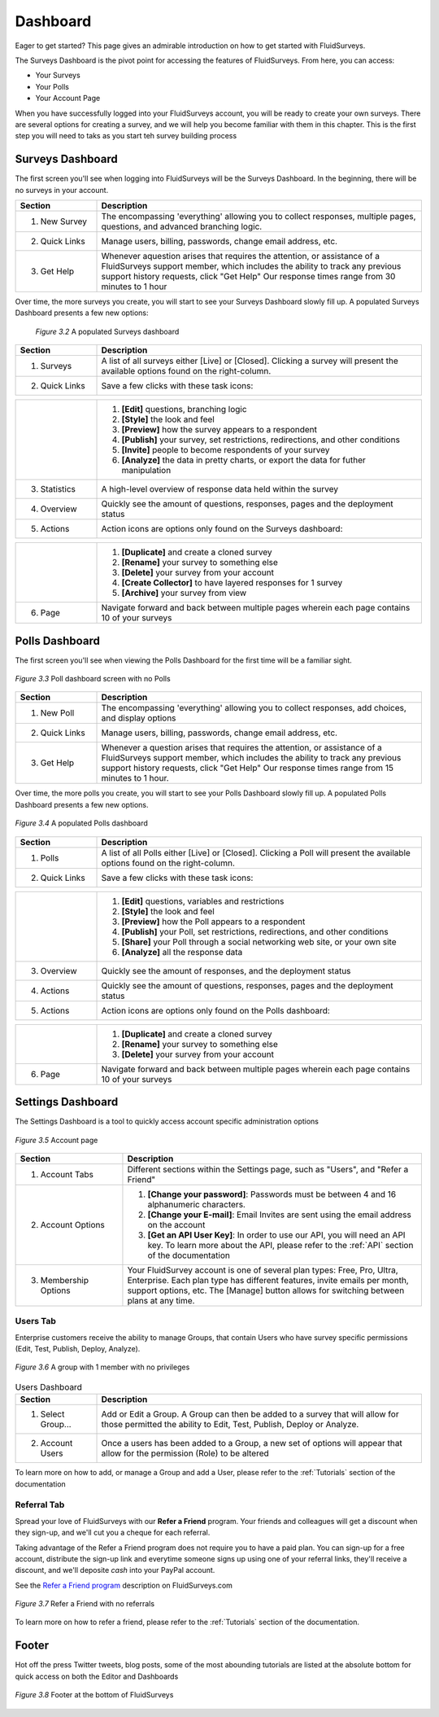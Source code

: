 .. _Dashboard:

Dashboard
=========

Eager to get started? This page gives an admirable introduction on how to get started with FluidSurveys.

The Surveys Dashboard is the pivot point for accessing the features of FluidSurveys. From here, you can access:

* Your Surveys
* Your Polls
* Your Account Page

When you have successfully logged into your FluidSurveys account, you will be ready to create your own surveys. There are several options for creating a survey, and we will help you become familiar with them in this chapter. This is the first step you will need to taks as you start teh survey building process

Surveys Dashboard
-----------------

The first screen you'll see when logging into FluidSurveys will be the Surveys Dashboard. In the beginning, there will be no surveys in your account.

.. image:: ../../resources/dashboard/surveys_dashboard_blank.png
	:align: center
	:class: screenshot
	:alt: Blank Dashboard
	:scale: 70%

	*Figure 3.1* Survey dashboard screen with no Surveys

.. list-table:: 
   :widths: 20 80
   :header-rows: 1

   * - Section
     - Description
   * - 1. New Survey
     - The encompassing 'everything' allowing you to collect responses, multiple pages, questions, and advanced branching logic. 
   * - 2. Quick Links
     - Manage users, billing, passwords, change email address, etc.     
   * - 3. Get Help
     - Whenever aquestion arises that requires the attention, or assistance of a FluidSurveys support member, which includes the 
       ability to track any previous support history requests, click "Get Help" Our response times range from 30 minutes to 1 hour

Over time, the more surveys you create, you will start to see your Surveys Dashboard slowly fill up. A populated Surveys Dashboard presents a few new options:  

 .. figure:: ../../resources/dashboard/populated_survey_list.png
	:align: center
	:class: screenshot
	:alt: Populated Survey Dashboard
	:scale: 70%

	*Figure 3.2* A populated Surveys dashboard

.. list-table:: 
	:widths: 20 80
	:header-rows: 1

	* - Section
	  - Description
	* - 1. Surveys
	  - A list of all surveys either [Live] or [Closed]. Clicking a survey will present the available options found on the right-column.
	* - 2. Quick Links
	  - Save a few clicks with these task icons:

.. image:: ../../resources/dashboard/survey_buttons.png
	:align: center
	:class: screenshot
	:alt: Task Icons
	:scale: 70%

.. list-table::
	:widths: 20 80
	:header-rows: 0

	* - 
	  -
		1. **[Edit]** questions, branching logic
		2. **[Style]** the look and feel
		3. **[Preview]** how the survey appears to a respondent
		4. **[Publish]** your survey, set restrictions, redirections, and other conditions
		5. **[Invite]** people to become respondents of your survey
		6. **[Analyze]** the data in pretty charts, or export the data for futher manipulation
	* - 3. Statistics
	  - A high-level overview of response data held within the survey
	* - 4. Overview
	  - Quickly see the amount of questions, responses, pages and the deployment status
	* - 5. Actions
	  - Action icons are options only found on the Surveys dashboard:

.. image:: ../../resources/dashboard/more_actions_buttons.png
	:align: center
	:class: screenshot
	:alt: Task Icons
	:scale: 70%

.. list-table::
	:widths: 20 80
	:header-rows: 0

	* - 
	  - 
	  	1. **[Duplicate]** and create a cloned survey
	  	2. **[Rename]** your survey to something else
		3. **[Delete]** your survey from your account
		4. **[Create Collector]** to have layered responses for 1 survey
		5. **[Archive]** your survey from view
	* - 6. Page
	  - Navigate forward and back between multiple pages wherein each page contains 10 of your surveys

Polls Dashboard
---------------

The first screen you'll see when viewing the Polls Dashboard for the first time will be a familiar sight.

.. figure:: ../../resources/dashboard/polls_dashboard_blank.png
	:align: center
	:alt: Blank Polls Dashboard
	:class: screenshot
	:scale: 70%

	*Figure 3.3* Poll dashboard screen with no Polls

.. list-table:: 
   :widths: 20 80
   :header-rows: 1

   * - Section
     - Description
   * - 1. New Poll
     - The encompassing 'everything' allowing you to collect responses, add choices, and display options 
   * - 2. Quick Links
     - Manage users, billing, passwords, change email address, etc.
   * - 3. Get Help
     - Whenever a question arises that requires the attention, or assistance of a FluidSurveys support member, which includes the ability to track any previous support history requests, click "Get Help" Our response times range from 15 minutes to 1 hour.

Over time, the more polls you create, you will start to see your Polls Dashboard slowly fill up. A populated Polls Dashboard presents a few new options.

.. figure:: ../../resources/dashboard/populated_poll_list.png
	:align: center
	:alt: Populated Polls Dashboard
	:class: screenshot
	:scale: 70%

	*Figure 3.4* A populated Polls dashboard

.. list-table:: 
	:widths: 20 80
	:header-rows: 1

	* - Section
	  - Description
	* - 1. Polls
	  - A list of all Polls either [Live] or [Closed]. Clicking a Poll will present the available options found on the right-column. 
	* - 2. Quick Links
	  - Save a few clicks with these task icons:

.. image:: ../../resources/dashboard/poll_buttons.png
	:scale: 70%
	:align: center
	:class: screenshot
	:alt: Poll Task Icons Quick Links

.. list-table::
	:widths: 20 80
	:header-rows: 0

	* - 
	  -
		1. **[Edit]** questions, variables and restrictions
		2. **[Style]** the look and feel
		3. **[Preview]** how the Poll appears to a respondent
		4. **[Publish]** your Poll, set restrictions, redirections, and other conditions
		5. **[Share]** your Poll through a social networking web site, or your own site
		6. **[Analyze]** all the response data
	* - 3. Overview
	  - Quickly see the amount of responses, and the deployment status
	* - 4. Actions
	  - Quickly see the amount of questions, responses, pages and the deployment status
	* - 5. Actions
	  - Action icons are options only found on the Polls dashboard:

.. image:: ../../resources/dashboard/more_actions_buttons_polls.png
	:align: center
	:class: screenshot
	:alt: Task Icons
	:scale: 70%

.. list-table::
	:widths: 20 80
	:header-rows: 0

	* - 
	  - 
	  	1. **[Duplicate]** and create a cloned survey
	  	2. **[Rename]** your survey to something else
		3. **[Delete]** your survey from your account
	* - 6. Page
	  - Navigate forward and back between multiple pages wherein each page contains 10 of your surveys

Settings Dashboard
------------------

The Settings Dashboard is a tool to quickly access account specific administration options

.. figure:: ../../resources/dashboard/settings_dashboard_blank.png
	:align: center
	:alt: Settings Dashboard
	:class: screenshot
	:scale: 70%

	*Figure 3.5* Account page


.. list-table::
	:widths: 28 78
	:header-rows: 1

	* - Section
	  - Description
	* - 1. Account Tabs
	  - Different sections within the Settings page, such as "Users", and "Refer a Friend"
	* - 2. Account Options
	  - 
	  	1. **[Change your password]**: Passwords must be between 4 and 16 alphanumeric characters.
	  	2. **[Change your E-mail]**: Email Invites are sent using the email address on the account
		3. **[Get an API User Key]**: In order to use our API, you will need an API key. To learn more about the API, please refer to the :ref:`API` section of the documentation
	* - 3. Membership Options
	  - Your FluidSurvey account is one of several plan types: Free, Pro, Ultra, Enterprise. Each plan type has different features, invite emails per month, support options, etc. The [Manage] button allows for switching between plans at any time. 

Users Tab
^^^^^^^^^

Enterprise customers receive the ability to manage Groups, that contain Users who have survey specific permissions (Edit, Test, Publish, Deploy, Analyze). 

.. figure:: ../../resources/dashboard/settings_dashboard_users.png
	:align: center
	:alt: Users Dashboard
	:class: screenshot
	:scale: 70%

	*Figure 3.6* A group with 1 member with no privileges


.. list-table:: Users Dashboard
   :widths: 20 80
   :header-rows: 1

   * - Section
     - Description
   * - 1. Select Group...
     - Add or Edit a Group. A Group can then be added to a survey that will allow for those permitted the ability to Edit, Test, 
       Publish, Deploy or Analyze.
   * - 2. Account Users
     - Once a users has been added to a Group, a new set of options will appear that allow for the permission (Role) to be 
       altered

To learn more on how to add, or manage a Group and add a User, please refer to the :ref:`Tutorials` section of the documentation 

Referral Tab
^^^^^^^^^^^^
Spread your love of FluidSurveys with our **Refer a Friend** program. Your friends and colleagues will get a discount when they sign-up, and we'll cut you a cheque for each referral.

Taking advantage of the Refer a Friend program does not require you to have a paid plan. You can sign-up for a free account, distribute the sign-up link and everytime someone signs up using one of your referral links, they'll receive a discount, and we'll deposite *cash* into your PayPal account. 

See the `Refer a Friend program`_ description on FluidSurveys.com

.. figure:: ../../resources/dashboard/settings_dashboard_refer.png
	:align: center
	:alt: Refer a Friend Dashboard
	:class: screenshot
	:scale: 70%

	*Figure 3.7* Refer a Friend with no referrals

.. _Refer a Friend program: http://www.fluidsurveys.com/referrals

To learn more on how to refer a friend, please refer to the :ref:`Tutorials` section of the documentation.

Footer
------

Hot off the press Twitter tweets, blog posts, some of the most abounding tutorials are listed at the absolute bottom for quick access on both the Editor and Dashboards

.. figure:: ../../resources/dashboard/fluidsurveys_footer.png
	:align: center
	:alt: FluidSurveys Footer
	:class: screenshot
	:scale: 70%

	*Figure 3.8* Footer at the bottom of FluidSurveys